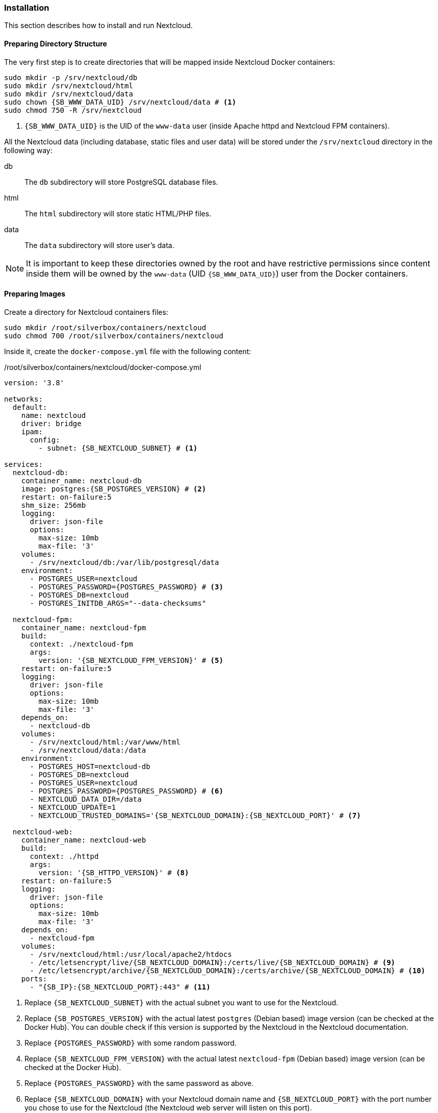 === Installation
This section describes how to install and run Nextcloud.

==== Preparing Directory Structure
The very first step is to create directories that will be mapped inside Nextcloud Docker containers:

[subs="attributes+"]
----
sudo mkdir -p /srv/nextcloud/db
sudo mkdir /srv/nextcloud/html
sudo mkdir /srv/nextcloud/data
sudo chown {SB_WWW_DATA_UID} /srv/nextcloud/data # <1>
sudo chmod 750 -R /srv/nextcloud
----
<1> `{SB_WWW_DATA_UID}` is the UID of the `www-data` user (inside Apache httpd and Nextcloud FPM containers).

All the Nextcloud data (including database, static files and user data)
will be stored under the `/srv/nextcloud` directory in the following way:

db::
The `db` subdirectory will store PostgreSQL database files.
html::
The `html` subdirectory will store static HTML/PHP files.
data::
The `data` subdirectory will store user's data.

NOTE: It is important to keep these directories owned by the root and have restrictive permissions
since content inside them will be owned by the `www-data` (UID `{SB_WWW_DATA_UID}`) user from the Docker containers.

==== Preparing Images
Create a directory for Nextcloud containers files:

----
sudo mkdir /root/silverbox/containers/nextcloud
sudo chmod 700 /root/silverbox/containers/nextcloud
----

Inside it, create the `docker-compose.yml` file with the following content:

./root/silverbox/containers/nextcloud/docker-compose.yml
[source,yaml,subs="attributes+"]
----
version: '3.8'

networks:
  default:
    name: nextcloud
    driver: bridge
    ipam:
      config:
        - subnet: {SB_NEXTCLOUD_SUBNET} # <1>

services:
  nextcloud-db:
    container_name: nextcloud-db
    image: postgres:{SB_POSTGRES_VERSION} # <2>
    restart: on-failure:5
    shm_size: 256mb
    logging:
      driver: json-file
      options:
        max-size: 10mb
        max-file: '3'
    volumes:
      - /srv/nextcloud/db:/var/lib/postgresql/data
    environment:
      - POSTGRES_USER=nextcloud
      - POSTGRES_PASSWORD=\{POSTGRES_PASSWORD} # <3>
      - POSTGRES_DB=nextcloud
      - POSTGRES_INITDB_ARGS="--data-checksums"

  nextcloud-fpm:
    container_name: nextcloud-fpm
    build:
      context: ./nextcloud-fpm
      args:
        version: '{SB_NEXTCLOUD_FPM_VERSION}' # <5>
    restart: on-failure:5
    logging:
      driver: json-file
      options:
        max-size: 10mb
        max-file: '3'
    depends_on:
      - nextcloud-db
    volumes:
      - /srv/nextcloud/html:/var/www/html
      - /srv/nextcloud/data:/data
    environment:
      - POSTGRES_HOST=nextcloud-db
      - POSTGRES_DB=nextcloud
      - POSTGRES_USER=nextcloud
      - POSTGRES_PASSWORD=\{POSTGRES_PASSWORD} # <6>
      - NEXTCLOUD_DATA_DIR=/data
      - NEXTCLOUD_UPDATE=1
      - NEXTCLOUD_TRUSTED_DOMAINS='{SB_NEXTCLOUD_DOMAIN}:{SB_NEXTCLOUD_PORT}' # <7>

  nextcloud-web:
    container_name: nextcloud-web
    build:
      context: ./httpd
      args:
        version: '{SB_HTTPD_VERSION}' # <8>
    restart: on-failure:5
    logging:
      driver: json-file
      options:
        max-size: 10mb
        max-file: '3'
    depends_on:
      - nextcloud-fpm
    volumes:
      - /srv/nextcloud/html:/usr/local/apache2/htdocs
      - /etc/letsencrypt/live/{SB_NEXTCLOUD_DOMAIN}:/certs/live/{SB_NEXTCLOUD_DOMAIN} # <9>
      - /etc/letsencrypt/archive/{SB_NEXTCLOUD_DOMAIN}:/certs/archive/{SB_NEXTCLOUD_DOMAIN} # <10>
    ports:
      - "{SB_IP}:{SB_NEXTCLOUD_PORT}:443" # <11>
----
<1> Replace `{SB_NEXTCLOUD_SUBNET}` with the actual subnet you want to use for the Nextcloud.
<2> Replace `{SB_POSTGRES_VERSION}` with the actual latest `postgres` (Debian based) image version (can be checked at the Docker Hub).
You can double check if this version is supported by the Nextcloud in the Nextcloud documentation.
<3> Replace `\{POSTGRES_PASSWORD}` with some random password.
<4> Replace `{SB_NEXTCLOUD_FPM_VERSION}` with the actual latest `nextcloud-fpm` (Debian based) image version (can be checked at the Docker Hub).
<5> Replace `\{POSTGRES_PASSWORD}` with the same password as above.
<6> Replace `{SB_NEXTCLOUD_DOMAIN}` with your Nextcloud domain name and
`{SB_NEXTCLOUD_PORT}` with the port number you chose to use for the Nextcloud
(the Nextcloud web server will listen on this port).
<7> Replace `{SB_HTTPD_VERSION}` with the actual latest `httpd` (Debian based) image version (can be checked at the Docker Hub).
<8> Replace `{SB_NEXTCLOUD_DOMAIN}` with the actual domain name for the Nextcloud.
<9> Same as above.
<10> Replace `{SB_IP}` and `{SB_NEXTCLOUD_PORT}` with the actual values.

[[nextcloud_httpd_config]]
===== HTTPD
Create a directory for the customized Apache HTTPD image:

----
sudo mkdir /root/silverbox/containers/nextcloud/httpd
sudo chmod 700 /root/silverbox/containers/nextcloud/httpd
----

Inside it, create the `Dockerfile` file with the following content:

./root/silverbox/containers/nextcloud/httpd/Dockerfile
[source,dockerfile,subs="attributes+"]
----
ARG version=latest

FROM httpd:$version

ARG WWW_DATA_UID={SB_WWW_DATA_UID} # <1>
ARG WWW_DATA_GID={SB_WWW_DATA_GID}

RUN [ "$(id -u www-data)" -eq "$WWW_DATA_UID" ] && [ "$(id -g www-data)" -eq "$WWW_DATA_GID" ] || exit 1 # <2>

COPY httpd.conf /usr/local/apache2/conf/httpd.conf
----
<1> These UID and GID are currently standard Debian based HTTPD image.
<2> Extra precaution to ensure that `www-data` UID/GID are what we expect (in case they change in newer images).

Next, create the `httpd.conf` file with the following content:

./root/silverbox/containers/nextcloud/httpd/httpd.conf
[source,apache,subs="attributes+"]
----
ServerName {SB_NEXTCLOUD_DOMAIN}:{SB_NEXTCLOUD_PORT} # <1>
ServerRoot "/usr/local/apache2"

Listen 443

LoadModule mpm_event_module modules/mod_mpm_event.so
LoadModule authz_core_module modules/mod_authz_core.so
LoadModule authz_host_module modules/mod_authz_host.so
LoadModule mime_module modules/mod_mime.so
LoadModule log_config_module modules/mod_log_config.so
LoadModule env_module modules/mod_env.so
LoadModule headers_module modules/mod_headers.so
LoadModule setenvif_module modules/mod_setenvif.so
LoadModule proxy_module modules/mod_proxy.so
LoadModule proxy_fcgi_module modules/mod_proxy_fcgi.so
LoadModule unixd_module modules/mod_unixd.so
LoadModule dir_module modules/mod_dir.so
LoadModule rewrite_module modules/mod_rewrite.so
LoadModule socache_shmcb_module modules/mod_socache_shmcb.so
LoadModule ssl_module modules/mod_ssl.so
LoadModule status_module modules/mod_status.so
LoadModule http2_module modules/mod_http2.so

User www-data
Group www-data

Protocols h2 http/1.1

SSLEngine On
SSLCipherSuite EECDH+AESGCM:EDH+AESGCM:AES256+EECDH:AES256+EDH
SSLHonorCipherOrder On
SSLProtocol -all +TLSv1.3 +TLSv1.2
SSLUseStapling on
SSLStaplingCache "shmcb:/usr/local/apache2/logs/ssl_stapling(128000)"
SSLSessionTickets Off
SSLSessionCache "shmcb:/usr/local/apache2/logs/ssl_scache(512000)"
SSLSessionCacheTimeout 300
SSLCertificateFile /certs/live/{SB_NEXTCLOUD_DOMAIN}/fullchain.pem # <2>
SSLCertificateKeyFile /certs/live/{SB_NEXTCLOUD_DOMAIN}/privkey.pem # <3>

<Directory />
    AllowOverride none
    Require all denied
</Directory>

DocumentRoot "/usr/local/apache2/htdocs"
DirectoryIndex index.html

<Directory "/usr/local/apache2/htdocs">
    Options FollowSymLinks
    AllowOverride All
    Require all granted

    <FilesMatch \.php$>
        ProxyFCGISetEnvIf "true" SCRIPT_FILENAME "/var/www/html%{reqenv:SCRIPT_NAME}"
        SetHandler proxy:fcgi://nextcloud-fpm:9000
    </FilesMatch>

    Header always set Strict-Transport-Security "max-age=15552000; includeSubDomains; preload"
</Directory>

<Location "/apache-server-status.html">
    SetHandler server-status
    Require ip {SB_IP} # <4>
</Location>

<Files ".ht*">
    Require all denied
</Files>

ProxyTimeout 3600

<Proxy "fcgi://nextcloud-fpm/">
</Proxy>

RewriteEngine on
RewriteCond %\{QUERY_STRING} ^monit$ # <5>
RewriteCond %\{REQUEST_METHOD} HEAD
RewriteCond %\{REQUEST_URI} ^/$
RewriteRule .* - [env=dont_log]

SetEnvIf Request_URI "^/apache-server-status.html$" dont_log # <6>

ErrorLog /proc/self/fd/2
LogLevel warn
LogFormat "%h %l %u %t \"%r\" %>s %b \"%\{Referer}i\" \"%\{User-Agent}i\"" combined
LogFormat "%h %l %u %t \"%r\" %>s %b" common
CustomLog /proc/self/fd/1 common env=!dont_log

TypesConfig conf/mime.types
AddType application/x-compress .Z
AddType application/x-gzip .gz .tgz

Include conf/extra/httpd-mpm.conf

RewriteEngine On
RewriteCond %\{REQUEST_METHOD} ^TRACK
RewriteRule .* - [F]

RequestHeader unset Proxy early

ServerTokens Prod
TraceEnable off
----
<1> Replace `{SB_NEXTCLOUD_DOMAIN}` and `{SB_NEXTCLOUD_PORT}` with the actual values.
<2> Replace `{SB_NEXTCLOUD_DOMAIN}` with the actual value.
<3> Same as above.
<4> Replace `{SB_IP}` with the actual value.
<5> This rewrite block matches HEAD requests to root with query string equal to "monit" and sets environment variable
`dont_log` that is later used to filter such requests from the web server logs.
This is useful to filter out requests done by Monit from log, as they will flood logs otherwise.
For security reasons, you can replace "monit" string in the first `RewriteCond` with a random alphanumeric string,
that you will also put in the Monit configuration for Nextcloud monitoring.
<6> This rule is used to filter out requests to Apache server status page from logs, as it only used by Monit.

NOTE: If you decide to customize this config file and add some extra modules, make sure you are not using
modules that don't work well with Nextcloud.
More info here: https://docs.nextcloud.com/server/stable/admin_manual/issues/general_troubleshooting.html#web-server-and-php-modules.

===== Nextcloud PHP FPM
Create a directory for the customized Nextcloud PHP FPM image:

----
sudo mkdir /root/silverbox/containers/nextcloud/nextcloud-fpm
sudo chmod 700 /root/silverbox/containers/nextcloud/nextcloud-fpm
----

Inside it, create the `Dockerfile` file with the following content:

./root/silverbox/containers/nextcloud/nextcloud-fpm/Dockerfile
[source,dockerfile,subs="attributes+"]
----
ARG version=fpm

FROM nextcloud:$version

ARG NFSSHARE_GID=\{GID} # <1>

ARG WWW_DATA_UID={SB_WWW_DATA_UID} # <2>
ARG WWW_DATA_GID={SB_WWW_DATA_GID}

ARG PHP_FPM_CONF=/usr/local/etc/php-fpm.d/www.conf

RUN [ "$(id -u www-data)" -eq "$WWW_DATA_UID" ] && [ "$(id -g www-data)" -eq "$WWW_DATA_GID" ] || exit 1 # <3>

RUN apt-get update && \
    apt-get install -y --no-install-recommends supervisor libmagickcore-6.q16-6-extra && \
    mkdir /var/log/supervisord /var/run/supervisord && \
    sed -i 's/-l\s\+[0-9]\+/-l 5/' /cron.sh && \ # <4>
    sed -i 's/^\(pm.max_children\s*=\)\s*[0-9]\+/\1 20/' $\{PHP_FPM_CONF} && \ # <5>
    sed -i 's/^\(pm.start_servers\s*=\)\s*[0-9]\+/\1 5/' $\{PHP_FPM_CONF} && \
    sed -i 's/^\(pm.min_spare_servers\s*=\)\s*[0-9]\+/\1 4/' $\{PHP_FPM_CONF} && \
    sed -i 's/^\(pm.max_spare_servers\s*=\)\s*[0-9]\+/\1 10/' $\{PHP_FPM_CONF} && \
    addgroup --gid $\{NFSSHARE_GID} nfsshare && \
    usermod www-data -aG nfsshare

COPY supervisord.conf /etc/supervisor/supervisord.conf

CMD ["/usr/bin/supervisord", "-c", "/etc/supervisor/supervisord.conf"]
----
<1> Replace the `\{GID}` with the GID of your `{SB_NFS_GROUP}` group.
This is so that Nextcloud can access files in the NFS directory owned by the `{SB_NFS_GROUP}`.
<2> These UID and GID are currently standard Debian based image.
<3> Extra precaution to ensure that `www-data` UID/GID are what we expect (in case they change in newer images).
<4> This is to reduce verbosity of the Cron logs to 5. Adjust if necessary.
<5> Update PHP FPM configuration, feel free to adjust these values according to your needs.
More information at Nextcloud [server tuning](https://docs.nextcloud.com/server/stable/admin_manual/installation/server_tuning.html#tune-php-fpm) documentation.

Create the `supervisord.conf` file with the following content:

./root/silverbox/containers/nextcloud/nextcloud-fpm/supervisord.conf
[source,ini]
----
[supervisord]
nodaemon=true
logfile=/var/log/supervisord/supervisord.log
pidfile=/var/run/supervisord/supervisord.pid
childlogdir=/var/log/supervisord/
logfile_maxbytes=10MB
logfile_backups=0
loglevel=info
user=root

[program:php-fpm]
stdout_logfile=/dev/stdout
stdout_logfile_maxbytes=0
stderr_logfile=/dev/stderr
stderr_logfile_maxbytes=0
command=php-fpm

[program:cron]
stdout_logfile=/dev/stdout
stdout_logfile_maxbytes=0
stderr_logfile=/dev/stderr
stderr_logfile_maxbytes=0
command=/cron.sh
----

==== Adding Firewall Rule
To add Firewall rule to allow accessing the Nextcloud do:

[subs="attributes+"]
----
sudo ufw allow proto tcp to any port {SB_NEXTCLOUD_PORT} comment "Nextcloud"
----

==== Adding Port Forwarding Rule
To access Nextcloud from the outside, add the port forwarding rule on your router,
to forward port `{SB_NEXTCLOUD_PORT}` to `{SB_IP}:{SB_NEXTCLOUD_PORT}`.

==== Running Nextcloud
To pull/build all necessary images and run the containers do:

----
sudo docker compose -f /root/silverbox/containers/nextcloud/docker-compose.yml up -d
----

Verify that all containers have started successfully and check logs for errors:

----
sudo docker ps
sudo docker logs nextcloud-db
sudo docker logs nextcloud-web
sudo docker logs nextcloud-fpm
----

NOTE: There might be some errors in the PostgreSQL container logs, related to the unique constrain violation
on the `lock_key_index`.
This is due to the following bug in the Nextcloud: https://github.com/nextcloud/server/issues/6343.
Hopefully, this bug will eventually be fixed.

Open Nextcloud web interface `https://{SB_NEXTCLOUD_DOMAIN}:{SB_NEXTCLOUD_PORT}` and create admin account.

==== Automatic Containers Startup
To start containers automatically (in the correct order)
on boot create the `/etc/systemd/system/nextcloud-start.service` file with the following content:

./etc/systemd/system/nextcloud-start.service
----
[Unit]
Description=Start Nextcloud
Requires=docker.service
After=docker.service

[Service]
Type=oneshot
ExecStart=/usr/bin/docker compose -f /root/silverbox/containers/nextcloud/docker-compose.yml up -d

[Install]
WantedBy=multi-user.target
----

Enable the service, so that it will be started on system boot:

----
sudo systemctl daemon-reload
sudo systemctl enable nextcloud-start.service
----

